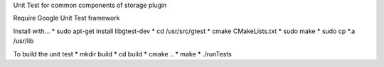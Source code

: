 Unit Test for common components of storage plugin

Require Google Unit Test framework

Install with...
* sudo apt-get install libgtest-dev
* cd /usr/src/gtest
* cmake CMakeLists.txt
* sudo make
* sudo cp \*.a /usr/lib

To build the unit test
* mkdir build
* cd build
* cmake ..
* make
* ./runTests
